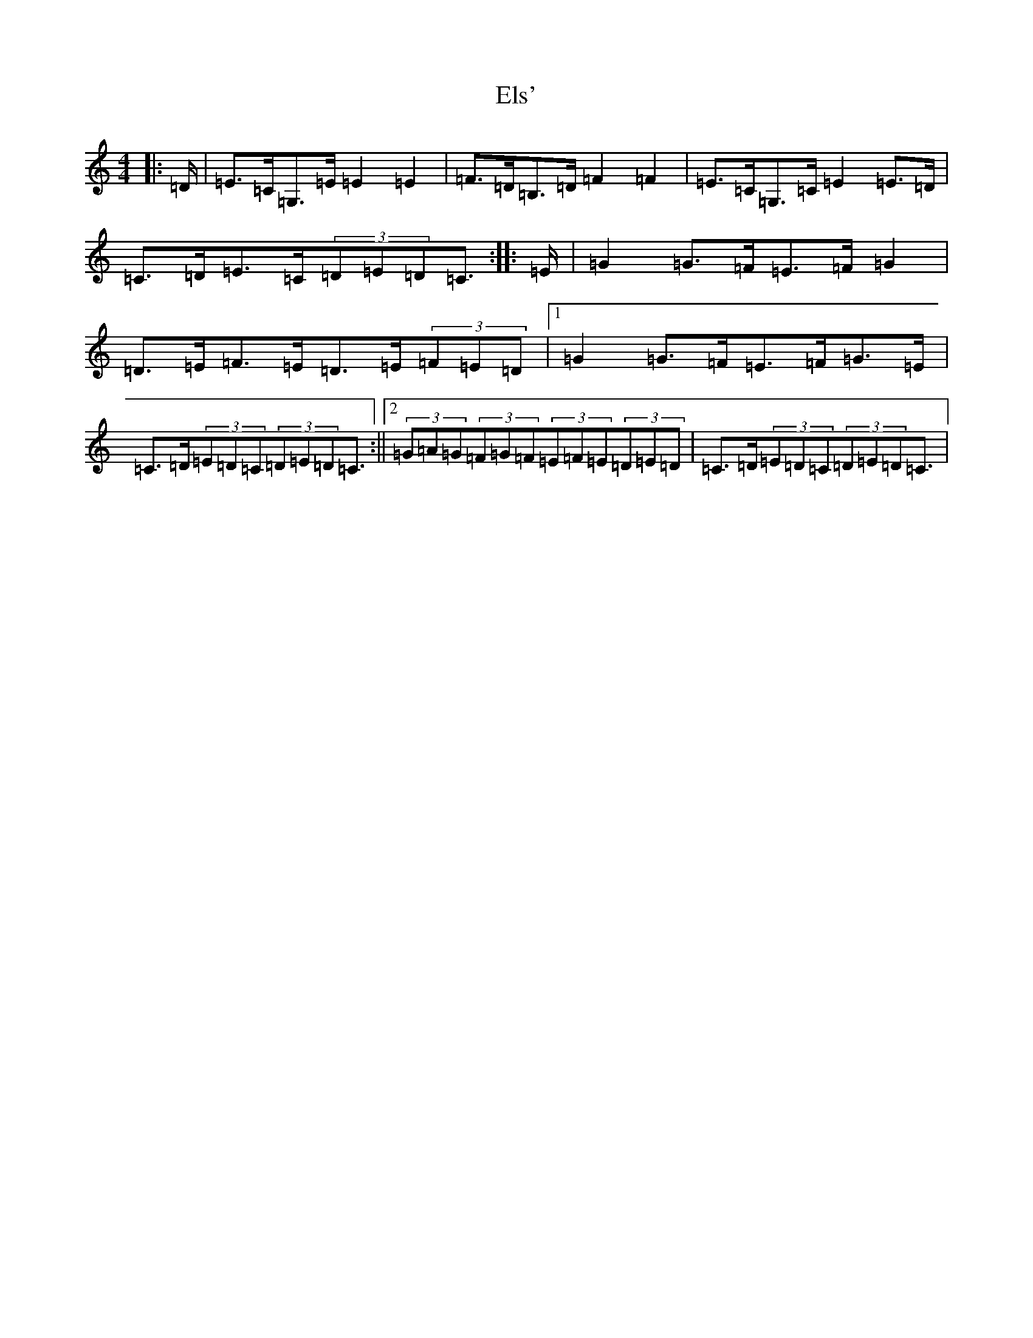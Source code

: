 X: 6132
T: Els'
S: https://thesession.org/tunes/2694#setting15928
R: barndance
M:4/4
L:1/8
K: C Major
|:=D/2|=E>=C=G,>=E=E2=E2|=F>=D=B,>=D=F2=F2|=E>=C=G,>=C=E2=E>=D|=C>=D=E>=C(3=D=E=D=C3/2:||:=E/2|=G2=G>=F=E>=F=G2|=D>=E=F>=E=D>=E(3=F=E=D|1=G2=G>=F=E>=F=G>=E|=C>=D(3=E=D=C(3=D=E=D=C3/2:||2(3=G=A=G(3=F=G=F(3=E=F=E(3=D=E=D|=C>=D(3=E=D=C(3=D=E=D=C3/2|
